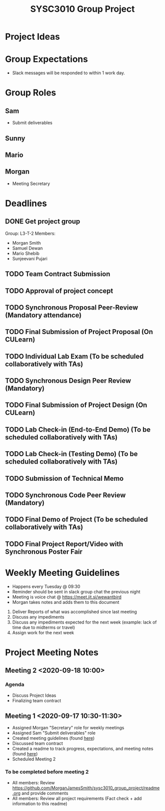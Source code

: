 #+title: SYSC3010 Group Project
* Project Ideas
* Group Expectations
- Slack messages will be responded to within 1 work day.
* Group Roles
** Sam
- Submit deliverables
** Sunny
** Mario
** Morgan
- Meeting Secretary
* Deadlines
** DONE Get project group
CLOSED: [2020-09-08 Tue 18:21] DEADLINE: <2020-09-09 Wed>
Group: L3-T-2
Members:
 - Morgan Smith
 - Samuel Dewan
 - Mario Shebib
 - Sunjeevani Pujari
** TODO Team Contract Submission
DEADLINE: <2020-09-20 Sun>
** TODO Approval of project concept
DEADLINE: <2020-09-23 Wed>
** TODO Synchronous Proposal  Peer-Review (Mandatory attendance)
DEADLINE: <2020-09-30 Wed>
** TODO Final Submission of Project Proposal (On CULearn)
DEADLINE: <2020-10-02 Fri 20:00>
** TODO Individual Lab Exam (To be scheduled collaboratively with TAs)
DEADLINE: <2020-10-05 Mon>
** TODO Synchronous Design Peer Review (Mandatory)
DEADLINE: <2020-10-21 Wed>
** TODO Final Submission of Project Design (On CULearn)
DEADLINE: <2020-10-23 Fri 20:00>
** TODO Lab Check-in (End-to-End Demo) (To be scheduled collaboratively with TAs)
DEADLINE: <2020-11-04 Wed>
** TODO Lab Check-in (Testing Demo) (To be scheduled collaboratively with TAs)
DEADLINE: <2020-11-18 Wed>
** TODO Submission of Technical Memo
DEADLINE: <2020-11-22 Sun 20:00>
** TODO Synchronous Code Peer Review (Mandatory)
DEADLINE: <2020-11-25 Wed>
** TODO Final Demo of Project (To be scheduled collaboratively with TAs)
DEADLINE: <2020-12-02 Wed>
** TODO Final Project Report/Video with Synchronous Poster Fair
DEADLINE: <2020-12-09 Wed 11:30>
* Weekly Meeting Guidelines
- Happens every Tuesday @ 09:30
- Reminder should be sent in slack group chat the previous night
- Meeting is voice chat @ https://meet.jit.si/wewantbird
- Morgan takes notes and adds them to this document


1. Deliver Reports of what was accomplished since last meeting
2. Discuss any impediments
3. Discuss any impediments expected for the next week (example: lack
   of time due to midterms or travel)
4. Assign work for the next week
* Project Meeting Notes
** Meeting 2 <2020-09-18 10:00>
*** Agenda
- Discuss Project Ideas
- Finalizing team contract
** Meeting 1 <2020-09-17 10:30-11:30>
- Assigned Morgan "Secretary" role for weekly meetings
- Assigned Sam "Submit deliverables" role
- Created meeting guidelines (found [[https://github.com/MorganJamesSmith/sysc3010_group_project/readme.org#weekly-meeting-guidelines][here]])
- Discussed team contract
- Created a readme to track progress, expectations, and meeting notes
  (found [[https://github.com/MorganJamesSmith/sysc3010_group_project/readme.org][here]])
- Scheduled Meeting 2
*** To be completed before meeting 2
- All members: Review
  https://github.com/MorganJamesSmith/sysc3010_group_project/readme.org
  and provide comments
- All members: Review all project requirements (Fact check + add information to
  this readme)
